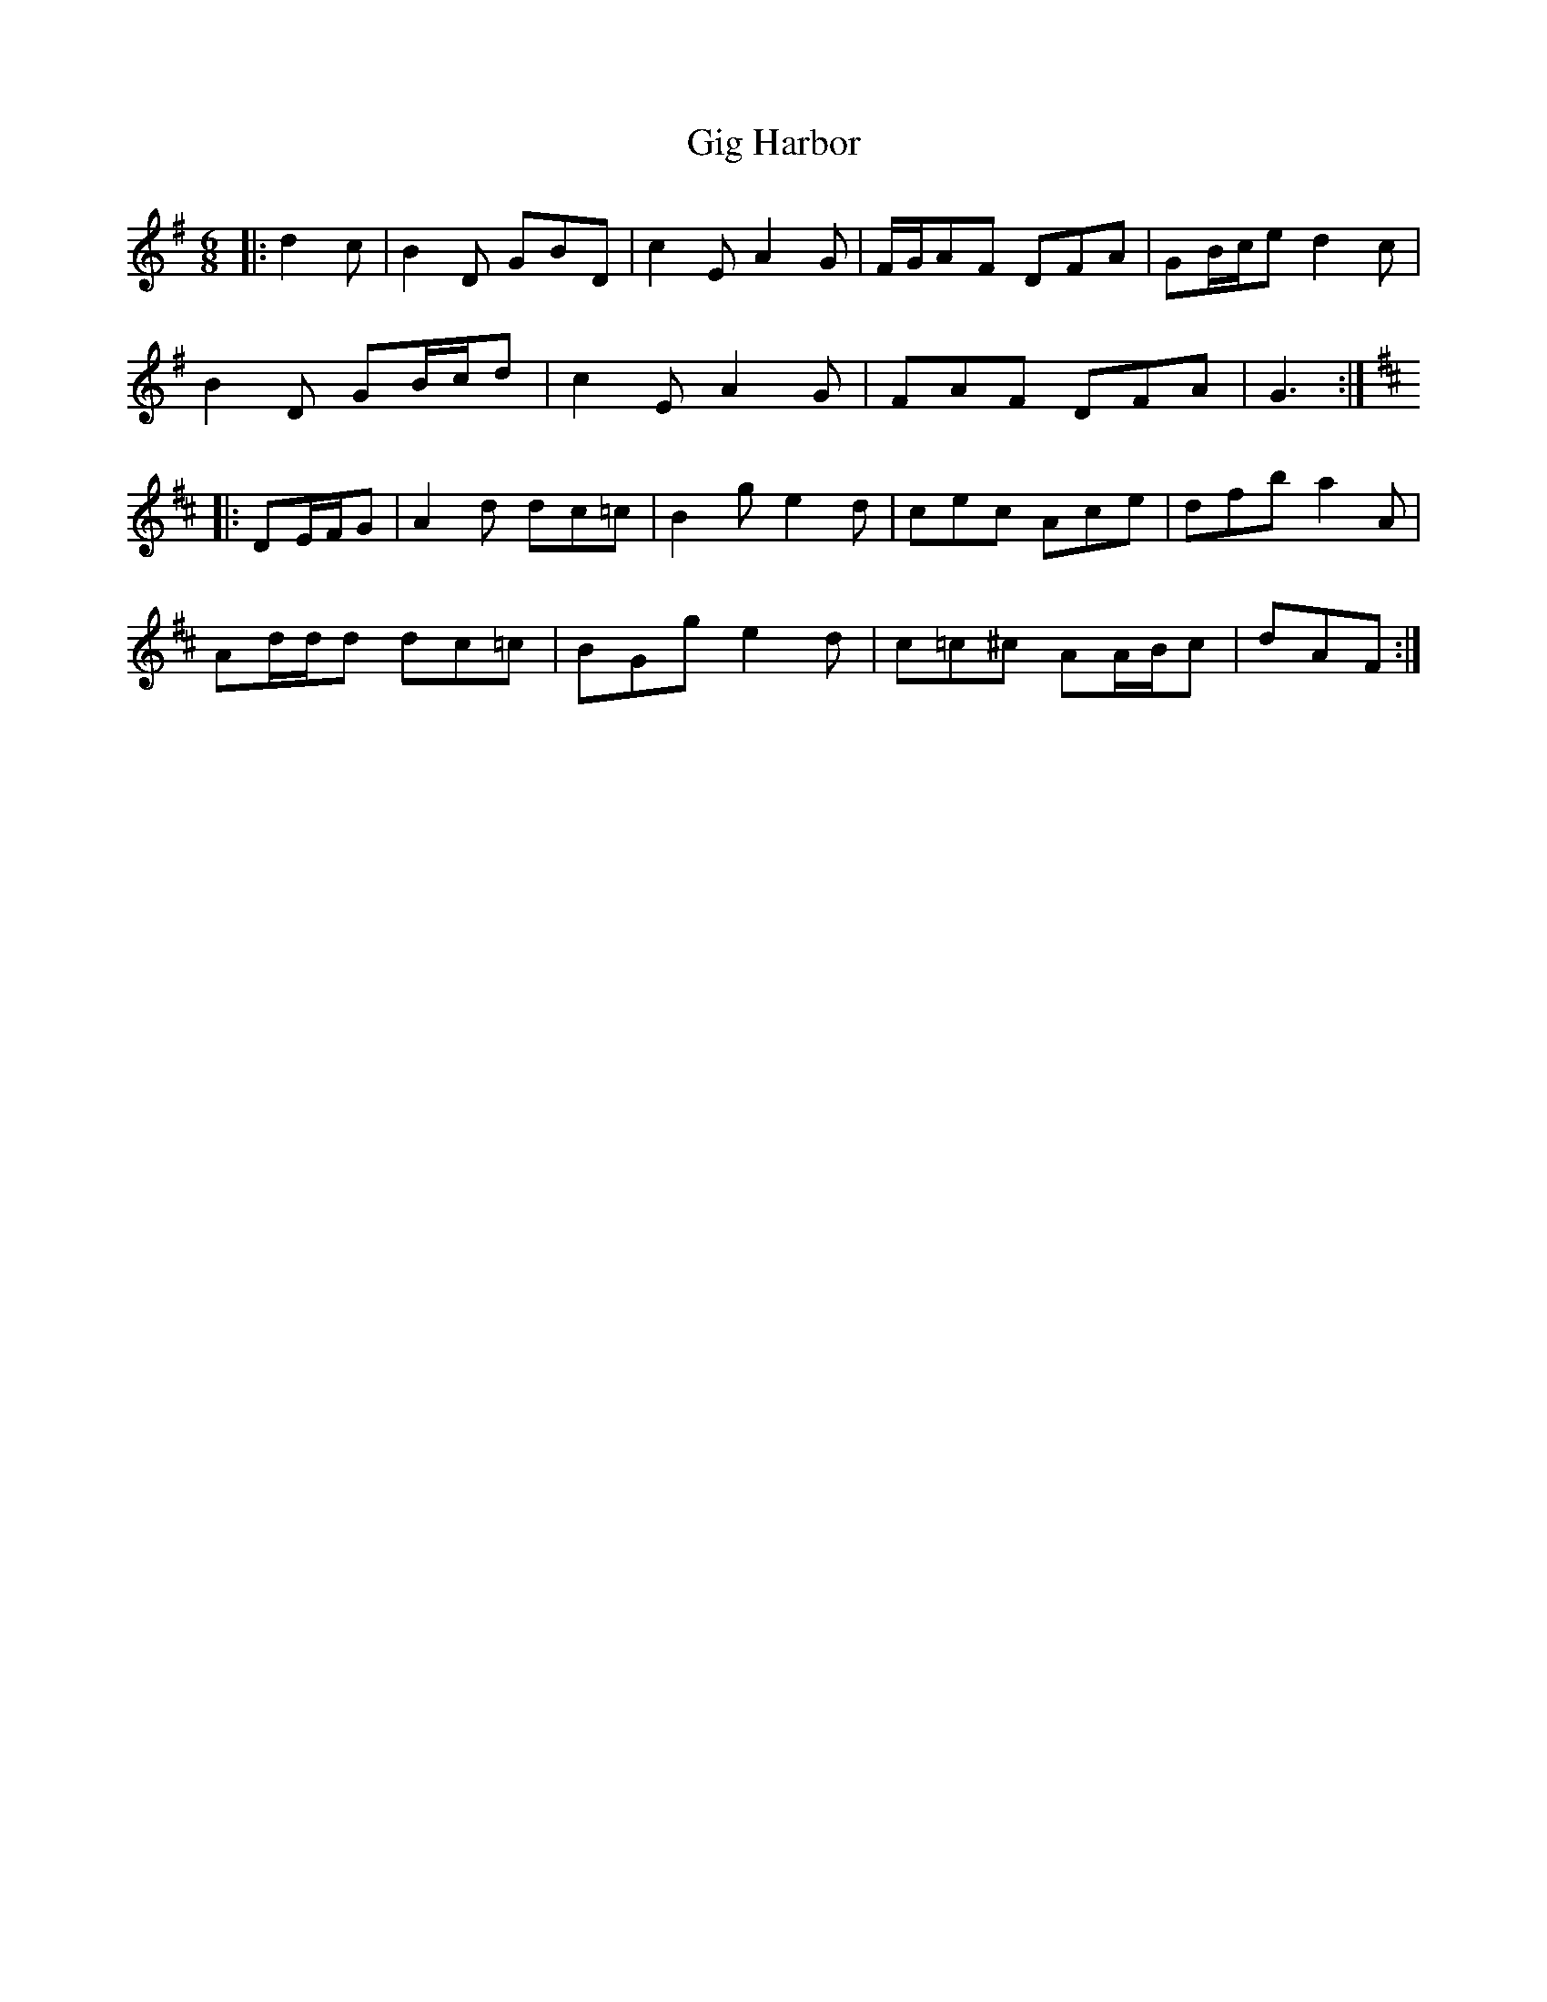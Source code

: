 X: 15132
T: Gig Harbor
R: jig
M: 6/8
K: Gmajor
|:d2 c|B2 D GBD|c2 E A2 G|F/G/AF DFA|GB/c/e d2 c|
B2 D GB/c/d|c2 E A2 G|FAF DFA|G3:|
K: DMaj
|:DE/F/G|A2 d dc=c|B2 g e2 d|cec Ace|dfb a2 A|
Ad/d/d dc=c|BGg e2 d|c=c^c AA/B/c|dAF:|

